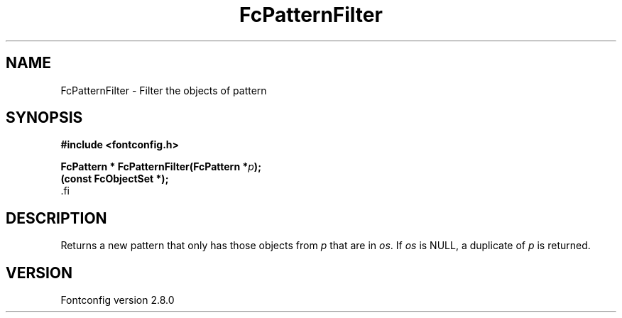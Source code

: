 .\\" auto-generated by docbook2man-spec $Revision: 1.1 $
.TH "FcPatternFilter" "3" "18 November 2009" "" ""
.SH NAME
FcPatternFilter \- Filter the objects of pattern
.SH SYNOPSIS
.nf
\fB#include <fontconfig.h>
.sp
FcPattern * FcPatternFilter(FcPattern *\fIp\fB);
(const FcObjectSet *\fI\fB);
\fR.fi
.SH "DESCRIPTION"
.PP
Returns a new pattern that only has those objects from
\fIp\fR that are in \fIos\fR\&.
If \fIos\fR is NULL, a duplicate of
\fIp\fR is returned.
.SH "VERSION"
.PP
Fontconfig version 2.8.0
